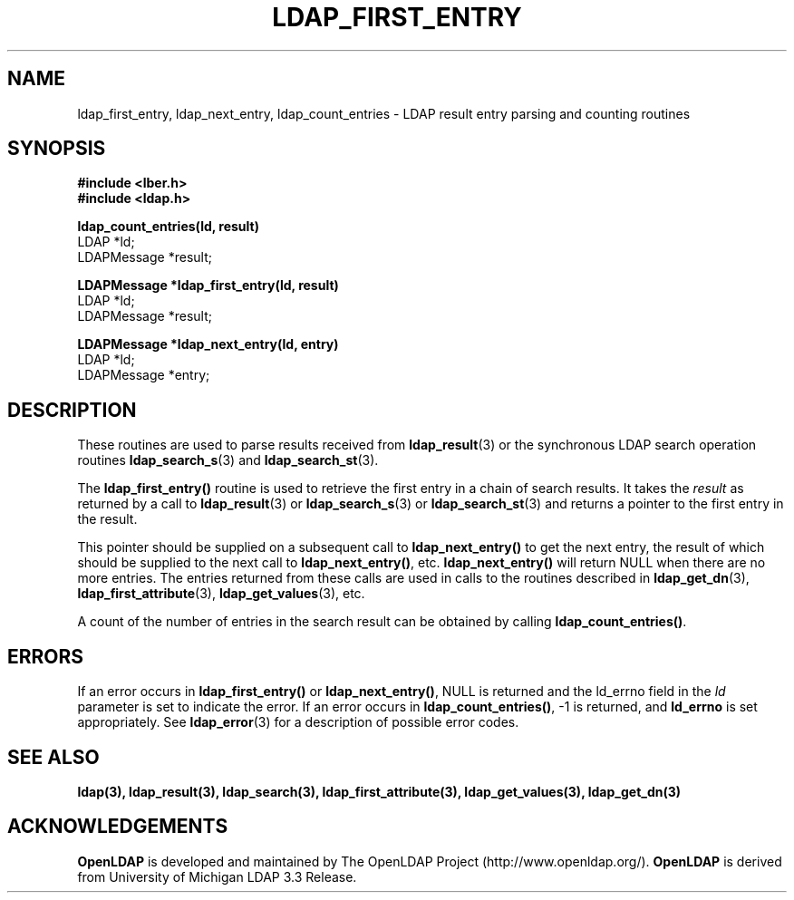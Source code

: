 .TH LDAP_FIRST_ENTRY 3 "22 September 1998" "OpenLDAP LDVERSION"
.SH NAME
ldap_first_entry, ldap_next_entry, ldap_count_entries \- LDAP result entry parsing and counting routines
.SH SYNOPSIS
.nf
.ft B
#include <lber.h>
#include <ldap.h>
.LP
.ft B
ldap_count_entries(ld, result)
.ft
LDAP *ld;
LDAPMessage *result;
.LP
.ft B
LDAPMessage *ldap_first_entry(ld, result)
.ft
LDAP *ld;
LDAPMessage *result;
.LP
.ft B
LDAPMessage *ldap_next_entry(ld, entry)
.ft
LDAP *ld;
LDAPMessage *entry;
.SH DESCRIPTION
.LP
These routines are used to parse results received from
.BR ldap_result (3)
or the synchronous LDAP search operation routines
.BR ldap_search_s (3)
and
.BR ldap_search_st (3).
.LP
The
.B ldap_first_entry()
routine is used to retrieve the first entry in a chain
of search results.  It takes the \fIresult\fP as returned by a call to
.BR ldap_result (3)
or
.BR ldap_search_s (3)
or
.BR ldap_search_st (3)
and returns a pointer to the first entry in the result.
.LP
This pointer should be supplied on a subsequent call to
.B ldap_next_entry()
to get the next entry, the result of which should be
supplied to the next call to
.BR ldap_next_entry() ,
etc.
.B ldap_next_entry()
will return NULL when there are no more entries.  The entries returned
from these calls are used in calls to the routines described in
.BR ldap_get_dn (3),
.BR ldap_first_attribute (3),
.BR ldap_get_values (3),
etc.
.LP
A count of the number of entries in the search result can be obtained
by calling
.BR ldap_count_entries() .
.SH ERRORS
If an error occurs in
.B ldap_first_entry()
or
.BR ldap_next_entry() ,
NULL is returned and the ld_errno field in the \fIld\fP parameter
is set to indicate the error.  If an error occurs in
.BR ldap_count_entries() ,
-1 is returned, and
.B ld_errno
is set appropriately.  See
.BR ldap_error (3)
for a description of possible error codes.
.SH SEE ALSO
.BR ldap(3),
.BR ldap_result(3),
.BR ldap_search(3),
.BR ldap_first_attribute(3),
.BR ldap_get_values(3),
.BR ldap_get_dn(3)
.SH ACKNOWLEDGEMENTS
.B	OpenLDAP
is developed and maintained by The OpenLDAP Project (http://www.openldap.org/).
.B	OpenLDAP
is derived from University of Michigan LDAP 3.3 Release.  
